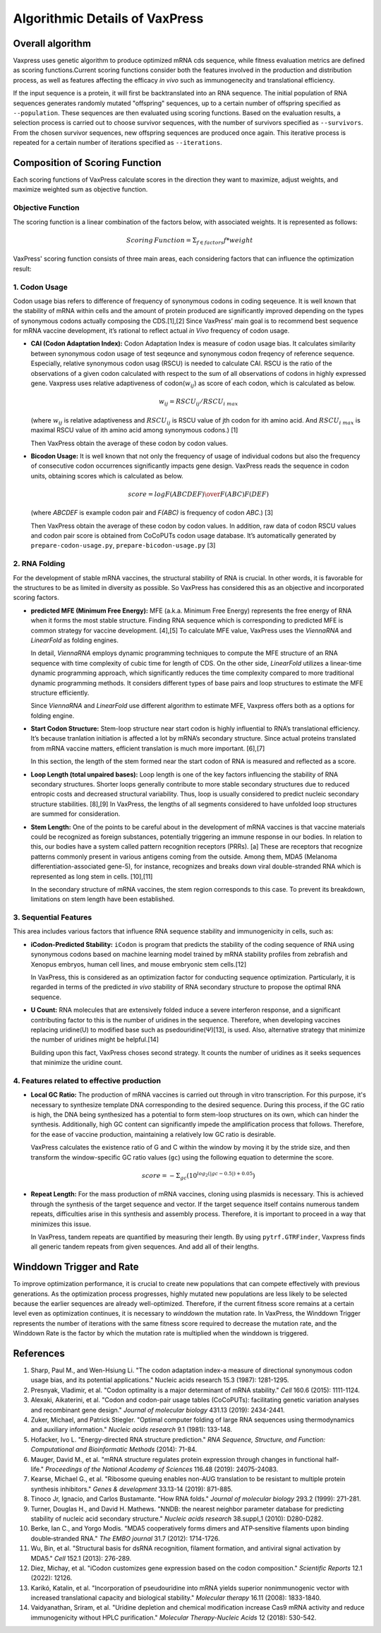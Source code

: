 Algorithmic Details of VaxPress
********************************
-----------------
Overall algorithm
-----------------
Vaxpress uses genetic algorithm to produce optimized mRNA cds sequence, while fitness evaluation metrics are defined as scoring functions.Current scoring functions consider both the features involved in the production and distribution process, as well as features affecting the efficacy *in vivo* such as immunogenecity and translational efficiency.

If the input sequence is a protein, it will first be backtranslated into an RNA sequence.
The initial population of RNA sequences generates randomly mutated "offspring" sequences, 
up to a certain number of offspring specified as ``--population``. 
These sequences are then evaluated using scoring functions. 
Based on the evaluation results, a selection process is carried out to choose survivor sequences, with the number of survivors specified as ``--survivors``. 
From the chosen survivor sequences, new offspring sequences are produced once again. 
This iterative process is repeated for a certain number of iterations specified as ``--iterations``.

.. image:: _images/overall.png
    :width: 500px
    :height: 350px
    :align: center
    :alt: Overview of the genetic algorithm used in vaxpress.


-------------------------------
Composition of Scoring Function
-------------------------------

Each scoring functions of VaxPress calculate scores in the direction they want to maximize, adjust weights, and maximize weighted sum as objective function.

====================
Objective Function
====================

The scoring function is a linear combination of the factors below, with associated weights. It is represented as follows:

.. math:: Scoring \, Function =  \Sigma_{f \in factors} f*weight

VaxPress' scoring function consists of three main areas, each considering factors that can influence the optimization result:

====================
1. Codon Usage
====================

Codon usage bias refers to difference of frequency of synonymous codons in coding seqeuence.
It is well known that the stability of mRNA within cells and the amount of protein produced are significantly improved depending on the types of synonymous codons actually composing the CDS.[1],[2] 
Since VaxPress’ main goal is to recommend best sequence for mRNA vaccine development, it’s rational to reflect actual *in Vivo* frequency of codon usage. 

- **CAI (Codon Adaptation Index):** 
  Codon Adaptation Index is measure of codon usage bias. It calculates similarity between synonymous codon usage of test seqeunce and synonymous codon freqency of reference sequence. 
  Especially, relative synonymous codon usag (RSCU) is needed to calculate CAI. RSCU is the ratio of the observations of a given codon calculated with respect to the sum of all observations of codons in highly expressed gene. 
  Vaxpress uses relative adaptiveness of codon(:math:`w_{ij}`) as score of each codon, which is calculated as below.

  .. math:: w_{ij} = RSCU_{ij}/RSCU_{i\;max}

  (where :math:`w_{ij}` is relative adaptiveness and :math:`RSCU_{ij}` is RSCU value of jth codon for ith amino acid. And :math:`RSCU_{i\;max}` is maximal RSCU value of ith amino acid among synonymous codons.) [1]

  Then VaxPress obtain the average of these codon by codon values.

- **Bicodon Usage:** 
  It is well known that not only the frequency of usage of individual codons but also the frequency of consecutive codon occurrences significantly impacts gene design. 
  VaxPress reads the sequence in codon units, obtaining scores which is calculated as below.

  .. math:: score = {log F(ABCDEF) \over F(ABC)F(DEF)}

  (where *ABCDEF* is example codon pair and *F(ABC)* is frequency of codon *ABC*.) [3]

  Then VaxPress obtain the average of these codon by codon values. In addition, raw data of codon RSCU values and codon pair score is obtained from CoCoPUTs codon usage database. It’s automatically generated by ``prepare-codon-usage.py``,  ``prepare-bicodon-usage.py`` [3] 

.. image:: _images/bicodon.png
    :width: 500px
    :height: 350px
    :align: center
    :alt: bicodon usage.

====================
2. RNA Folding
====================

For the development of stable mRNA vaccines, the structural stability of RNA is crucial. 
In other words, it is favorable for the structures to be as limited in diversity as possible. 
So VaxPress has considered this as an objective and incorporated scoring factors. 

- **predicted MFE (Minimum Free Energy):** 
  MFE (a.k.a. Minimum Free Energy) represents the free energy of RNA when it forms the most stable structure. 
  Finding RNA sequence which is corresponding to predicted MFE is common strategy for vaccine development. [4],[5] 
  To calculate MFE value, VaxPress uses the *ViennaRNA* and *LinearFold* as folding engines. 

  In detail, *ViennaRNA* employs dynamic programming techniques to compute the MFE structure of an RNA sequence with time complexity of cubic time for length of CDS.
  On the other side, *LinearFold* utilizes a linear-time dynamic programming approach, which significantly reduces the time complexity compared to more traditional dynamic programming methods. 
  It considers different types of base pairs and loop structures to estimate the MFE structure efficiently.

  Since *ViennaRNA* and *LinearFold* use different algorithm to estimate MFE, Vaxpress offers both as a options for folding engine.

- **Start Codon Structure:**
  Stem-loop structure near start codon is highly influential to RNA’s translational efficiency. 
  It’s because tranlation initiation is affected a lot by mRNA’s secondary structure. 
  Since actual proteins translated from mRNA vaccine matters, efficient translation is much more important. [6],[7]

  In this section, the length of the stem formed near the start codon of RNA is measured and reflected as a score.

- **Loop Length (total unpaired bases):** 
  Loop length is one of the key factors influencing the stability of RNA secondary structures. 
  Shorter loops generally contribute to more stable secondary structures due to reduced entropic costs and decreased structural variability. 
  Thus, loop is usually considered to predict nucleic secondary structure stabilities. [8],[9] In VaxPress, the lengths of all segments considered to have unfolded loop structures are summed for consideration.

- **Stem Length:** 
  One of the points to be careful about in the development of mRNA vaccines is that vaccine materials could be recognized as foreign substances, potentially triggering an immune response in our bodies. 
  In relation to this, our bodies have a system called pattern recognition receptors (PRRs). [a]
  These are receptors that recognize patterns commonly present in various antigens coming from the outside. 
  Among them, MDA5 (Melanoma differentiation-associated gene-5), for instance, recognizes and breaks down viral double-stranded RNA which is represented as long stem in cells. [10],[11]

  In the secondary structure of mRNA vaccines, the stem region corresponds to this case. To prevent its breakdown, limitations on stem length have been established.

.. image:: _images/stemloop.png
    :width: 500px
    :height: 350px
    :align: center
    :alt: stem-loop structure

===========================
3. Sequential Features
===========================
This area includes various factors that influence RNA sequence stability and immunogenicity in cells, such as:

- **iCodon-Predicted Stability:** 
  ``iCodon`` is program that predicts the stability of the coding sequence of RNA using synonymous codons based on machine learning model trained by mRNA stability profiles from zebrafish and Xenopus embryos, human cell lines, and mouse embryonic stem cells.[12]

  In VaxPress, this is considered as an optimization factor for conducting sequence optimization. 
  Particularly, it is regarded in terms of the predicted *in vivo* stability of RNA secondary structure to propose the optimal RNA sequence.

- **U Count:**
  RNA molecules that are extensively folded induce a severe interferon response, and a significant contributing factor to this is the number of uridines in the sequence. 
  Therefore, when developing vaccines replacing uridine(U) to modified base such as psedouridine(Ψ)[13], is used. Also, alternative strategy that minimize the number of uridines might be helpful.[14]

  Building upon this fact, VaxPress choses second strategy. It counts the number of uridines as it seeks sequences that minimize the uridine count.

=============================================
4. Features related to effective production
=============================================
- **Local GC Ratio:** 
  The production of mRNA vaccines is carried out through in vitro transcription. 
  For this purpose, it's necessary to synthesize template DNA corresponding to the desired sequence. 
  During this process, if the GC ratio is high, the DNA being synthesized has a potential to form stem-loop structures on its own, which can hinder the synthesis. 
  Additionally, high GC content can significantly impede the amplification process that follows. 
  Therefore, for the ease of vaccine production, maintaining a relatively low GC ratio is desirable.

  VaxPress calculates the existence ratio of G and C within the window by moving it by the stride size, 
  and then transform the window-specific GC ratio values (``gc``) using the following equation to determine the score.

  .. math:: score = -\Sigma_{gc}(10^{log_2(|gc-0.5|)+0.05})

- **Repeat Length:** 
  For the mass production of mRNA vaccines, cloning using plasmids is necessary. 
  This is achieved through the synthesis of the target sequence and vector. If the target sequence itself contains numerous tandem repeats, difficulties arise in this synthesis and assembly process. 
  Therefore, it is important to proceed in a way that minimizes this issue.

  In VaxPress, tandem repeats are quantified by measuring their length. 
  By using ``pytrf.GTRFinder``, Vaxpress finds all generic tandem repeats from given sequences. And add all of their lengths. 

.. _label_WinddownTR:
--------------------------
Winddown Trigger and Rate
--------------------------
To improve optimization performance, it is crucial to create new populations that can compete effectively with previous generations.
As the optimization process progresses, highly mutated new populations are less likely to be selected because the earlier sequences are already well-optimized.
Therefore, if the current fitness score remains at a certain level even as optimization continues, it is necessary to *winddown* the mutation rate.
In VaxPress, the Winddown Trigger represents the number of iterations with the same fitness score required to decrease the mutation rate, and the Winddown Rate is the factor by which the mutation rate is multiplied when the winddown is triggered.

-----------
References
-----------

1. Sharp, Paul M., and Wen-Hsiung Li. "The codon adaptation index-a measure of directional synonymous codon usage bias, and its potential applications." Nucleic acids research 15.3 (1987): 1281-1295.
   
2. Presnyak, Vladimir, et al. "Codon optimality is a major determinant of mRNA stability." *Cell* 160.6 (2015): 1111-1124.
   
3. Alexaki, Aikaterini, et al. "Codon and codon-pair usage tables (CoCoPUTs): facilitating genetic variation analyses and recombinant gene design." *Journal of molecular biology* 431.13 (2019): 2434-2441.
   
4. Zuker, Michael, and Patrick Stiegler. "Optimal computer folding of large RNA sequences using thermodynamics and auxiliary information." *Nucleic acids research* 9.1 (1981): 133-148.
   
5. Hofacker, Ivo L. "Energy-directed RNA structure prediction." *RNA Sequence, Structure, and Function: Computational and Bioinformatic Methods* (2014): 71-84.
   
6. Mauger, David M., et al. "mRNA structure regulates protein expression through changes in functional half-life." *Proceedings of the National Academy of Sciences* 116.48 (2019): 24075-24083.
   
7. Kearse, Michael G., et al. "Ribosome queuing enables non-AUG translation to be resistant to multiple protein synthesis inhibitors." *Genes & development* 33.13-14 (2019): 871-885.
   
8. Tinoco Jr, Ignacio, and Carlos Bustamante. "How RNA folds." *Journal of molecular biology* 293.2 (1999): 271-281.
   
9.  Turner, Douglas H., and David H. Mathews. "NNDB: the nearest neighbor parameter database for predicting stability of nucleic acid secondary structure." *Nucleic acids research* 38.suppl_1 (2010): D280-D282.
    
10. Berke, Ian C., and Yorgo Modis. "MDA5 cooperatively forms dimers and ATP‐sensitive filaments upon binding double‐stranded RNA." *The EMBO journal* 31.7 (2012): 1714-1726.
    
11. Wu, Bin, et al. "Structural basis for dsRNA recognition, filament formation, and antiviral signal activation by MDA5." *Cell* 152.1 (2013): 276-289.
    
12. Diez, Michay, et al. "iCodon customizes gene expression based on the codon composition." *Scientific Reports* 12.1 (2022): 12126.
    
13. Karikó, Katalin, et al. "Incorporation of pseudouridine into mRNA yields superior nonimmunogenic vector with increased translational capacity and biological stability." *Molecular therapy* 16.11 (2008): 1833-1840.
    
14. Vaidyanathan, Sriram, et al. "Uridine depletion and chemical modification increase Cas9 mRNA activity and reduce immunogenicity without HPLC purification." *Molecular Therapy-Nucleic Acids* 12 (2018): 530-542.